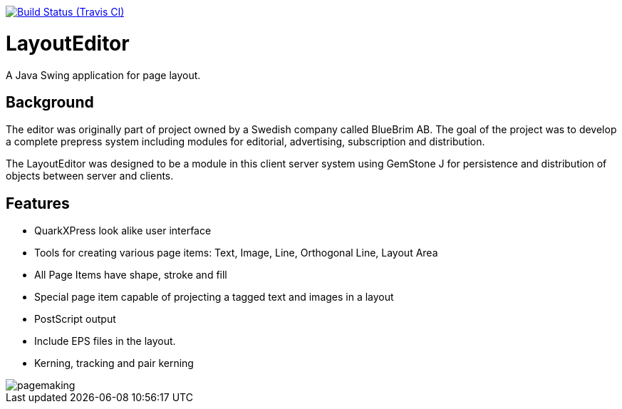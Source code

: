 // Badges
image:http://img.shields.io/travis/goranstack/bluebrim/master.svg["Build Status (Travis CI)", link="https://travis-ci.org/goranstack/bluebrim"]

= LayoutEditor
A Java Swing application for page layout. 

== Background
The editor was originally part of project owned by a Swedish company called BlueBrim AB. The goal of the project was to develop a complete prepress system including modules for editorial, advertising, subscription and distribution.

The LayoutEditor was designed to be a module in this client server system using GemStone J for persistence and distribution of objects between server and clients.

== Features

* QuarkXPress look alike user interface
* Tools for creating various page items: Text, Image, Line, Orthogonal Line, Layout Area
* All Page Items have shape, stroke and fill
* Special page item capable of projecting a tagged text and images in a layout
* PostScript output
* Include EPS files in the layout.
* Kerning, tracking and pair kerning

image::docs/images/pagemaking.gif[]
